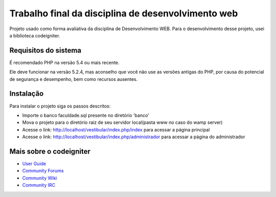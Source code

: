 ###################
Trabalho final da disciplina de desenvolvimento web
###################

Projeto usado como forma avaliativa da disciplina de Desenvolvimento WEB.
Para o desenvolvimento desse projeto, usei a biblioteca codeigniter.


*******************
Requisitos do sistema
*******************

É recomendado PHP na versão 5.4 ou mais recente.

Ele deve funcionar na versão 5.2.4, mas aconselho que você não use as versões antigas do PHP,
por causa do potencial de segurança e desempenho, bem como recursos ausentes.

************
Instalação
************

Para instalar o projeto siga os passos descritos:

-  Importe o banco faculdade.sql presente no diretório 'banco'
-  Mova o projeto para o diretório raiz de seu servidor local(pasta www no caso do wamp server)
-  Acesse o link: http://localhost/vestibular/index.php/index para acessar a página principal
-  Acesse o link: http://localhost/vestibular/index.php/administrador para acessar a página do administrador

*********
Mais sobre o codeigniter
*********

-  `User Guide <http://www.codeigniter.com/docs>`_
-  `Community Forums <http://forum.codeigniter.com/>`_
-  `Community Wiki <https://github.com/bcit-ci/CodeIgniter/wiki>`_
-  `Community IRC <http://www.codeigniter.com/irc>`_

